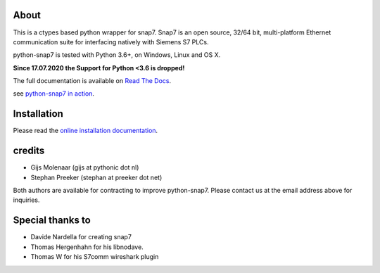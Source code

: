 About
=====

This is a ctypes based python wrapper for snap7. Snap7 is an open source,
32/64 bit, multi-platform Ethernet communication suite for interfacing natively
with Siemens S7 PLCs.

python-snap7 is tested with Python 3.6+, on Windows, Linux and OS X.

**Since 17.07.2020 the Support for Python <3.6 is dropped!**

.. image:: https://travis-ci.org/gijzelaerr/python-snap7.png?branch=master 
  :target: https://travis-ci.org/gijzelaerr/python-snap7

.. image:: http://codecov.io/github/gijzelaerr/python-snap7/coverage.svg?branch=master
  :target: http://codecov.io/github/gijzelaerr/python-snap7?branch=master

The full documentation is available on `Read The Docs <http://python-snap7.readthedocs.org/en/latest/>`_.

see `python-snap7 in action <http://youtu.be/G-Gj_r2BQBk/>`_.

Installation
============

Please read the
`online installation documentation <http://python-snap7.readthedocs.org/en/latest/installation.html>`_.


credits
=======

- Gijs Molenaar (gijs at pythonic dot nl)
- Stephan Preeker (stephan at preeker dot net)

Both authors are available for contracting to improve python-snap7. Please contact us at the email address above for inquiries.


Special thanks to
=================

- Davide Nardella for creating snap7
- Thomas Hergenhahn for his libnodave.
- Thomas W for his S7comm wireshark plugin
